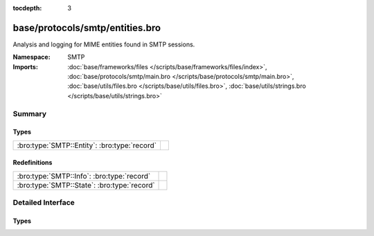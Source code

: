 :tocdepth: 3

base/protocols/smtp/entities.bro
================================
.. bro:namespace:: SMTP

Analysis and logging for MIME entities found in SMTP sessions.

:Namespace: SMTP
:Imports: :doc:`base/frameworks/files </scripts/base/frameworks/files/index>`, :doc:`base/protocols/smtp/main.bro </scripts/base/protocols/smtp/main.bro>`, :doc:`base/utils/files.bro </scripts/base/utils/files.bro>`, :doc:`base/utils/strings.bro </scripts/base/utils/strings.bro>`

Summary
~~~~~~~
Types
#####
============================================ =
:bro:type:`SMTP::Entity`: :bro:type:`record` 
============================================ =

Redefinitions
#############
=========================================== =
:bro:type:`SMTP::Info`: :bro:type:`record`  
:bro:type:`SMTP::State`: :bro:type:`record` 
=========================================== =


Detailed Interface
~~~~~~~~~~~~~~~~~~
Types
#####
.. bro:type:: SMTP::Entity

   :Type: :bro:type:`record`

      filename: :bro:type:`string` :bro:attr:`&optional`
         Filename for the entity if discovered from a header.

      excerpt: :bro:type:`string` :bro:attr:`&log` :bro:attr:`&default` = ``""`` :bro:attr:`&optional`
         (present if :doc:`/scripts/policy/protocols/smtp/entities-excerpt.bro` is loaded)

         The entity body excerpt.



